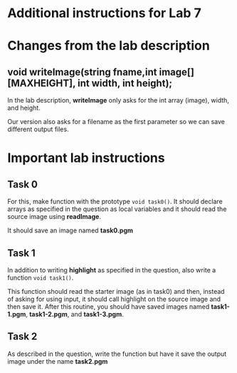 * Additional instructions for Lab 7

* Changes from the lab description
** void writeImage(string fname,int image[][MAXHEIGHT], int width, int height);
In the lab description, *writeImage* only asks for the int array
(image), width, and height. 

Our version also asks for a filename as the first parameter so we can
save different output files.

* Important lab instructions
** Task 0

For this, make function with the prototype ~void task0()~. It should declare arrays as
specified in the question as local variables and it should read the
source image using *readImage*.

It should save an image named *task0.pgm* 

** Task 1

In addition to writing *highlight* as specified in the question,
also write a function ~void task1()~. 

This function should read the starter image (as in task0) and then,
instead of asking for using input, it should call highlight on the
source image and then save it. After this routine, you should have
saved images named *task1-1.pgm*, *task1-2.pgm*, and *task1-3.pgm*.


** Task 2

As described in the question, write the function but have it save the
output image under the name *task2.pgm*
 
* 
#+BEGIN_HTML
#+END_HTML
